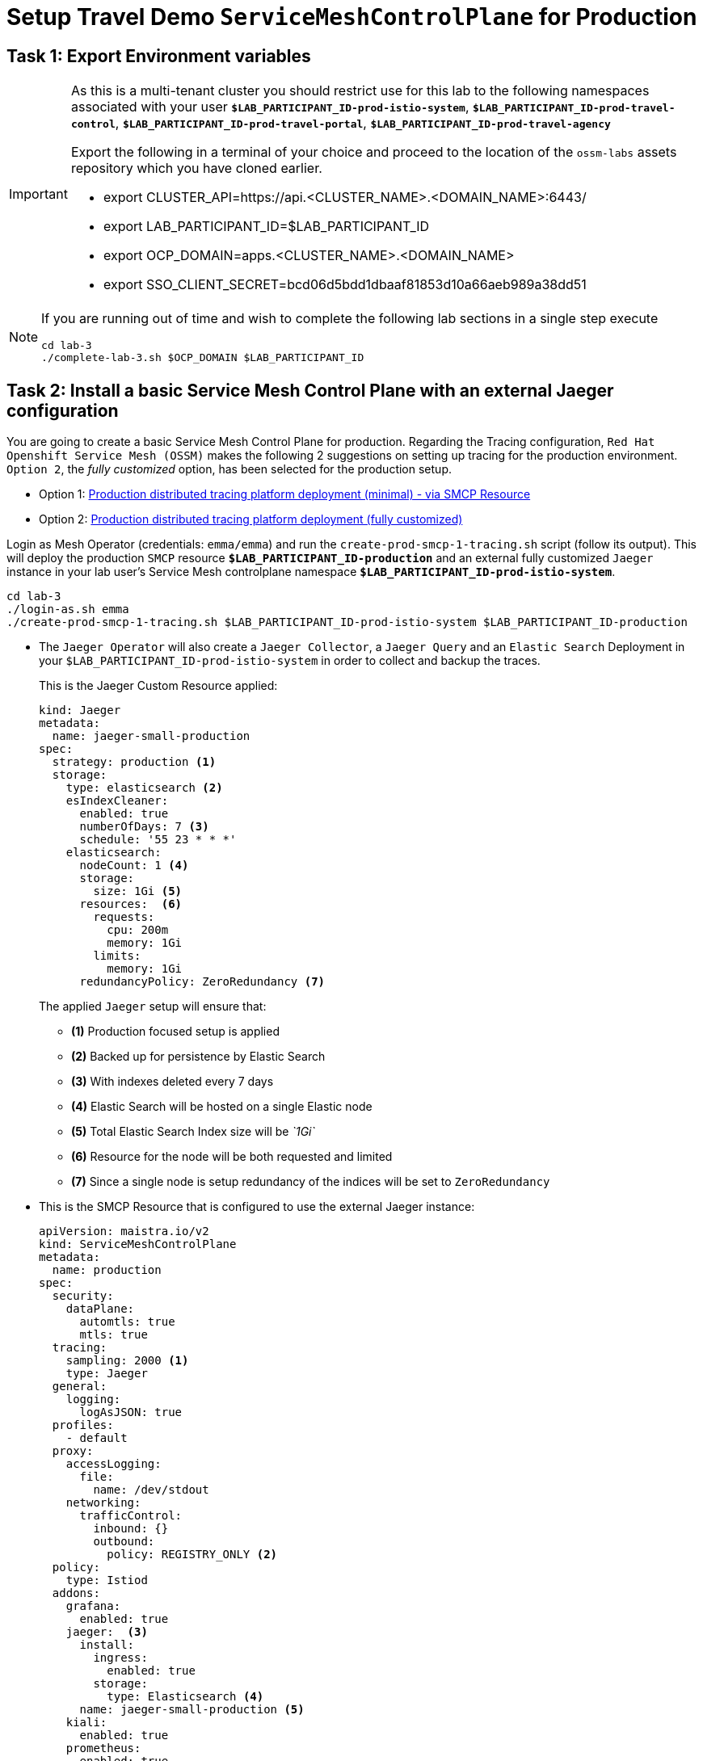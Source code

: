 # Setup Travel Demo `ServiceMeshControlPlane` for Production

== Task 1: Export Environment variables

[IMPORTANT]
====
As this is a multi-tenant cluster you should restrict use for this lab to the following namespaces associated with your user *`$LAB_PARTICIPANT_ID-prod-istio-system`*, *`$LAB_PARTICIPANT_ID-prod-travel-control`*, *`$LAB_PARTICIPANT_ID-prod-travel-portal`*, *`$LAB_PARTICIPANT_ID-prod-travel-agency`*

Export the following in a terminal of your choice and proceed to the location of the `ossm-labs` assets repository which you have cloned earlier.

* export CLUSTER_API=https://api.<CLUSTER_NAME>.<DOMAIN_NAME>:6443/
* export LAB_PARTICIPANT_ID=$LAB_PARTICIPANT_ID
* export OCP_DOMAIN=apps.<CLUSTER_NAME>.<DOMAIN_NAME>
* export SSO_CLIENT_SECRET=bcd06d5bdd1dbaaf81853d10a66aeb989a38dd51
====

[NOTE]
====
If you are running out of time and wish to complete the following lab sections in a single step execute
----
cd lab-3
./complete-lab-3.sh $OCP_DOMAIN $LAB_PARTICIPANT_ID
----
====

== Task 2: Install a basic Service Mesh Control Plane with an external Jaeger configuration

You are going to create a basic Service Mesh Control Plane for production. Regarding the Tracing configuration, `Red Hat Openshift Service Mesh (OSSM)` makes the following 2 suggestions on setting up tracing for the production environment. `Option 2`, the _fully customized_ option, has been selected for the production setup.

- Option 1: link:https://docs.openshift.com/container-platform/4.12/service_mesh/v2x/ossm-deploy-production.html#ossm-smcp-prod_ossm-architecture[Production distributed tracing platform deployment (minimal) -  via SMCP Resource]
- Option 2: link:https://docs.openshift.com/container-platform/4.12/service_mesh/v2x/ossm-reference-jaeger.html#ossm-deploying-jaeger-production_jaeger-config-reference[Production distributed tracing platform deployment (fully customized)]


Login as Mesh Operator (credentials: `emma/emma`) and run the `create-prod-smcp-1-tracing.sh` script (follow its output). This will deploy the production `SMCP` resource *`$LAB_PARTICIPANT_ID-production`* and an external fully customized `Jaeger` instance in your lab user's Service Mesh controlplane namespace *`$LAB_PARTICIPANT_ID-prod-istio-system`*.

[source,shell]
----
cd lab-3
./login-as.sh emma
./create-prod-smcp-1-tracing.sh $LAB_PARTICIPANT_ID-prod-istio-system $LAB_PARTICIPANT_ID-production
----

* The `Jaeger Operator` will also create a `Jaeger Collector`, a `Jaeger Query` and an `Elastic Search` Deployment in your `$LAB_PARTICIPANT_ID-prod-istio-system` in order to collect and backup the traces.
+
This is the Jaeger Custom Resource applied:
+
----
kind: Jaeger
metadata:
  name: jaeger-small-production
spec:
  strategy: production <1>
  storage:
    type: elasticsearch <2>
    esIndexCleaner:
      enabled: true
      numberOfDays: 7 <3>
      schedule: '55 23 * * *'
    elasticsearch:
      nodeCount: 1 <4>
      storage:
        size: 1Gi <5>
      resources:  <6>
        requests:
          cpu: 200m
          memory: 1Gi
        limits:
          memory: 1Gi
      redundancyPolicy: ZeroRedundancy <7>
----
The applied `Jaeger` setup will ensure that:

** *(1)* Production focused setup is applied
** *(2)* Backed up for persistence by Elastic Search
** *(3)* With indexes deleted every 7 days
** *(4)* Elastic Search will be hosted on a single Elastic node
** *(5)* Total Elastic Search Index size will be _`1Gi`_
** *(6)* Resource for the node will be both requested and limited
** *(7)* Since a single node is setup redundancy of the indices will be set to `ZeroRedundancy`


* This is the SMCP Resource that is configured to use the external Jaeger instance:
+
----
apiVersion: maistra.io/v2
kind: ServiceMeshControlPlane
metadata:
  name: production
spec:
  security:
    dataPlane:
      automtls: true
      mtls: true
  tracing:
    sampling: 2000 <1>
    type: Jaeger
  general:
    logging:
      logAsJSON: true
  profiles:
    - default
  proxy:
    accessLogging:
      file:
        name: /dev/stdout
    networking:
      trafficControl:
        inbound: {}
        outbound:
          policy: REGISTRY_ONLY <2>
  policy:
    type: Istiod
  addons:
    grafana:
      enabled: true
    jaeger:  <3>
      install:
        ingress:
          enabled: true
        storage:
          type: Elasticsearch <4>
      name: jaeger-small-production <5>
    kiali:
      enabled: true
    prometheus:
      enabled: true
  version: v2.2
  telemetry:
    type: Istiod"
----
+

The applied `ServiceMeshControlPlane` Resource ensures that:

** *(1)* 20% of all traces (as requested by the developers) will be collected,
** *(2)* No external outgoing communications to a host not registered in the mesh will be allowed,
** *(3)* `Jaeger` resource will be available in the `Service Mesh` for traces storage,
** *(4)* It will utilize Elastic Search for persistence of traces (unlike  in the `dev-istio-system` namespace where `memory` is utilized)
** *(5)* The `jaeger-small-production` external `Jaeger` Resource is integrated by and utilized in the `Service Mesh`.

Login to the Openshift console with Mesh Operator credentials `emma/emma` and navigate to *`Administrator`* -> *`Workloads`* -> *`Pods`*  in namespace `$LAB_PARTICIPANT_ID-prod-istio-system` namespace. Verify all deployments and pods are running.

image::03-prod-istio-system.png[]

NOTE: The configs came from link:https://github.com/skoussou/summit-2023-ossm-labs/blob/main/lab-3/create-prod-smcp-1-tracing.sh[create-prod-smcp-1-tracing.sh] script which you can inspect for details.

== Task 3: Add the Application Namespaces to the Production Mesh and create the Deployments

In this task you will add the application namespaces to our newly created Service Mesh by specifying `ServiceMeshMember` resources and deploying the corresponding applications for production. You will also configure the applications for the usage within the Service Mesh by specifying two `sidecar` containers:

1. `istio-proxy` sidecar container: used to proxy all communications in/out of the main application container and apply `Service Mesh` configurations
2. `jaeger-agent` sidecar container: The `Service Mesh` documentation link:https://docs.openshift.com/container-platform/4.11/service_mesh/v2x/ossm-reference-jaeger.html#distr-tracing-deployment-best-practices_jaeger-config-reference[Jaeger Agent Deployment Best Practices] mentions the options of deploying `jaeger-agent` as sidecar or as `DaemonSet`. In order to allow `multi-tenancy` in this Openshift cluster the former has been selected.

All application `Deployment`(s) will be patched as follows to include the sidecars (*Warning:* Don't apply as the script `deploy-travel-services-domain.sh` further down will do so):
----
oc patch deployment/voyages -p '{"metadata":{"annotations":{"sidecar.jaegertracing.io/inject": "jaeger-small-production"}}}' -n $ENV-travel-portal
oc patch deployment/voyages -p '{"spec":{"template":{"metadata":{"annotations":{"sidecar.istio.io/inject": "true"}}}}}' -n $ENV-travel-portal
----

Now let's get started.

* Login as Mesh Developer (credentials `farid/farid`) who is responsible for the Travel Agency services and check the Labels for the `$LAB_PARTICIPANT_ID-prod-travel-agency` application namespace
+
[source,shell]
----
./login-as.sh farid
./check-project-labels.sh $LAB_PARTICIPANT_ID-prod-travel-agency
----
+
The result of this command should look similar to this:
+
[source,shell]
----
{
  "kubernetes.io/metadata.name": "user-5-prod-travel-agency"
}
----

* Next add the application namespaces to the Production Service Mesh Tenant and check the Labels again
+
[source,shell]
----
./create-membership.sh $LAB_PARTICIPANT_ID-prod-istio-system $LAB_PARTICIPANT_ID-production $LAB_PARTICIPANT_ID-prod-travel-agency

./check-project-labels.sh $LAB_PARTICIPANT_ID-prod-travel-agency
----
+
The result of this command should look similar to this (you may need to retry a few times until all labels are applied):
+
[source,shell]
----
{
  "kiali.io/member-of": "user-5-prod-istio-system",
  "kubernetes.io/metadata.name": "user-5-prod-travel-agency",
  "maistra.io/member-of": "user-5-prod-istio-system"
}
----

* Next you will deploy the Travel Agency Services applications and inject the sidecar containers.
+
[source,shell]
----
./deploy-travel-services-domain.sh prod prod-istio-system $LAB_PARTICIPANT_ID
----
+
You can also login as `farid/farid` in the Openshift Console and verify the application PODs have started in your `$LAB_PARTICIPANT_ID-prod-travel-agency` namespace (navigate to *`Administrator`* -> *`Workloads`* -> *`Pods`*). It should look like:
+
image::03-travel-agency-expected-3-container-pods.png[]


* In the next step you will install the second set of applications, the Travel Control and Travel Portal apps, with the responsible user `cristina/cristina`
+
[source,shell]
----
./login-as.sh cristina
./check-project-labels.sh $LAB_PARTICIPANT_ID-prod-travel-control
./check-project-labels.sh $LAB_PARTICIPANT_ID-prod-travel-portal
----

* Add the `$LAB_PARTICIPANT_ID-prod-travel-control` application namespace to the Mesh
+
[source,shell]
----
./create-membership.sh $LAB_PARTICIPANT_ID-prod-istio-system $LAB_PARTICIPANT_ID-production $LAB_PARTICIPANT_ID-prod-travel-control

./check-project-labels.sh $LAB_PARTICIPANT_ID-prod-travel-control
----

* Add the `$LAB_PARTICIPANT_ID-prod-travel-portal` application namespace to the Mesh
+
[source,shell]
----
./create-membership.sh $LAB_PARTICIPANT_ID-prod-istio-system $LAB_PARTICIPANT_ID-production $LAB_PARTICIPANT_ID-prod-travel-portal

./check-project-labels.sh $LAB_PARTICIPANT_ID-prod-travel-portal
----

* Next you will deploy the Travel Portal and Travel Control applications and inject the sidecars.
+
[source,shell]
----
./deploy-travel-portal-domain.sh prod prod-istio-system $OCP_DOMAIN $LAB_PARTICIPANT_ID
----

* Login with `cristina/cristina` in the Openshift Console and verify that the applications have been created and are running in the two namespaces:
** `$LAB_PARTICIPANT_ID-prod-travel-control`
+
image::03-travel-control-expected-3-container-pods.png[]

** `$LAB_PARTICIPANT_ID-prod-travel-portal`
+
image::03-travel-portal-expected-3-container-pods.png[]

== Task 4: Expose the Travel Portal Dashboard via TLS

After the deployment of the applications you will make them accessible outside of the cluster for the Travel Agency customers exposing the services with a custom TLS cert.
In order to achieve that,

* you are going to create a TLS certificate
* store it in a secret in our SMCP namespace
* create on Openshift passthrough route forwarding traffic to the Istio ingress Gateway
* create an Istio Gateway Resource configured with our TLS certificate

Right now if you login to the *production* Kiali Dashboard with the user `emma/emma` (*Istio Config* -> filter by `VirtualService`) , there is an issue in the `VirtualService` resource `control` and an error on Kiali as no `Gateway` exists yet.

image::03-no-gw-for-travel-control-ui-vs.png[]

Login as Mesh Operator (credentials `emma/emma`) and execute the following script (follow the output) to achieve the above.

[source,shell]
----
./login-as.sh emma
./create-https-ingress-gateway.sh prod-istio-system $OCP_DOMAIN $LAB_PARTICIPANT_ID
----

NOTE: The configs come from link:https://github.com/skoussou/summit-2023-ossm-labs/blob/main/lab-3/create-https-ingress-gateway.sh[create-https-ingress-gateway.sh] script which you can inspect for details.

After finishing, the script above, you'll get the exposed URL Route and the `Travel Control Dashboard` should be accessible (look at the end of the script log for the URL) eg.:
https://travel-$LAB_PARTICIPANT_ID.apps.cluster-vjzhs.vjzhs.sandbox1672.opentlc.com and the `Kiali` error on the `VirtualService` resource `control` should now have been resolved.

image::03-Travel-Control-Dashboard-https.png[Travel Control Dashboard]

== Task 5: Configure Prometheus for Production

In order to configure Prometheus for production there are several options:

Option 1: Create a `PersistenceVolume` for the `SMCP` created `Prometheus` resource::
With this option the `mesh operator` will enhance the `SMCP` managed `Prometheus Deployment` resource in order to
* extend metric retention to 7 days (`7d`) and
* enable long-term persistence of the metrics by adding a persistent volume to the deployment.
Option 2: External `Prometheus` Setup via `prometheus-operator`::
With this option the `cluster admin` user will perform the following actions:
a. Deploy an additional `Prometheus Operator` in `prod-istio-system`
b. Deploy a `StatefulSet` based `Prometheus` resource with 2 replicas
c. Configure the prometheus replicas to monitor the components in `prod-istio-system` and all dataplane namespaces.
Option 3: Integrate with Openshift `Monitoring` Stack::
With this option only the `dataplane` metrics (`istio-proxy` and business container) are collected. These will be scraped by the Openshift Monitoring Stack's Prometheus and the changes required on the service mesh are described in link:https://access.redhat.com/solutions/6958679[How to configure user-workload to monitor ServiceMesh application in Openshift 4].
Option 4: Integrate with an external `Monitoring` Tool::
This option assumes that another tool like Datadog is used by the Operations team to collect metrics. In order to achieve this:

a. For `controlplane` components metrics collection, the tool needs to be part of the control plane namespace or a `NetworkPolicy` to allow it visibility to those components is required.
b. For `dataplane` metrics the same approach described, previously, in _Option 3_ is to be followed.

For the purpose of this lab you will deliver *Option 1* in the production setup. Login as `Mesh Operator` (credentials `emma/emma`), the script below will help you create a `PVC` for Prometheus and update the Prometheus configuration to utilize it and extend metrics retention to `168h`.

[source,shell]
----
./login-as.sh emma
./update-prod-smcp-2-prometheus.sh $LAB_PARTICIPANT_ID-prod-istio-system
----

NOTE: The configs come from link:https://github.com/skoussou/summit-2023-ossm-labs/blob/main/lab-3/update-prod-smcp-2-prometheus.sh[update-prod-smcp-2-prometheus.sh] script which you can inspect for details.


== Task 6: Final Production Configuration

The following *Purpose* and *Principals* have been finalized with the `Travel Agency` architects and final `Service Mesh` configuration tunings have been accepted based on these:

* *Purpose:*
** Secure service-to-service communications.
** Monitor usage and health of the inter-service communications.
** Allow separate teams to work in isolation whilst delivering parts of a solution.
* *Principals:*
** An external mechanism of configuration of traffic encryption, authentication and authorization.
** Transparent integration of additional services of expanding functionality.
** An external traffic management and orchestration mechanism.
** All components will be configured with High Availability in mind.
** Observability is to be used for verification of system "sound operation", not auditing.

Therefore, based on these purpose and principals the final `PROD` setup will apply the following:

* _Tracing:_ used only for debug purposes (rather than as sensitive -auditing- information), a sample *5%* of all traces will only be collected, whilst these are going to be stored for *7 Days*. Elastic Search cluster will be used for this long-term storage.
* _Metrics:_ will have long-term storage (**7 Days**) with further archiving of the metrics beyond this period in order to assist historical comparisons
* _Grafana:_ will have persistance storage
* _Istio Ingress/Egress Gateways:_  (scale up to 2 instances)
* _Istiod Controlplane_ (scale up to 2 instances)

To apply the final production `SMCP` tuning, login as Mesh operator (credentials `emma/emma`) and execute the final update script. Follow the script logs to understand the changes applied. On a separate terminal you can execute `oc get pods -w -n $LAB_PARTICIPANT_ID-prod-istio-system` to follow the POD scalings.

[source,shell]
----
./login-as.sh emma
./update-prod-smcp-3-final.sh $LAB_PARTICIPANT_ID-prod-istio-system $LAB_PARTICIPANT_ID-production
----

NOTE: The configs come from link:https://github.com/skoussou/summit-2023-ossm-labs/blob/main/lab-3/update-prod-smcp-3-final.sh[update-prod-smcp-3-final.sh] script which you can inspect for details.
